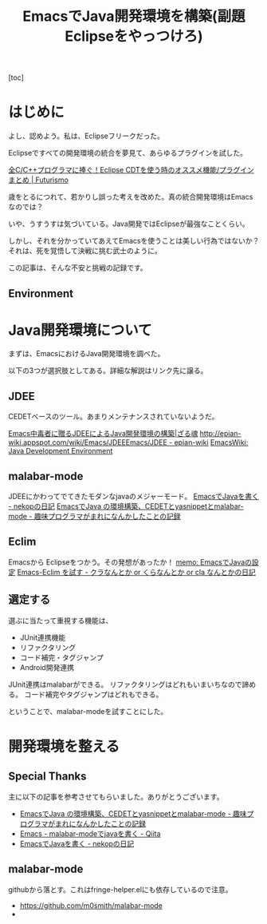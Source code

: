#+OPTIONS: toc:nil num:nil todo:nil pri:nil tags:nil ^:nil TeX:nil
#+CATEGORY: 技術メモ
#+TAGS:
#+DESCRIPTION:
#+TITLE: EmacsでJava開発環境を構築(副題 Eclipseをやっつけろ)

#+BEGIN_HTML
<img alt="" src="http://futurismo.biz/wp-content/uploads/emacs_logo.jpg"/>
#+END_HTML

[toc]

* はじめに
よし、認めよう。私は、Eclipseフリークだった。

Eclipseですべての開発環境の統合を夢見て、あらゆるプラグインを試した。

[[http://futurismo.biz/eclipsecdt4cpp][全C/C++プログラマに捧ぐ！Eclipse CDTを使う時のオススメ機能/プラグインまとめ | Futurismo]]

歳をとるにつれて、若かりし誤った考えを改めた。真の統合開発環境はEmacsなのでは？

いや、うすうすは気づいている。Java開発ではEclipseが最強なことくらい。

しかし、それを分かっていてあえてEmacsを使うことは美しい行為ではないか？
それは、死を覚悟して決戦に挑む武士のように。

この記事は、そんな不安と挑戦の記録です。

** Environment
* Java開発環境について
まずは、EmacsにおけるJava開発環境を調べた。

以下の3つが選択肢としてある。詳細な解説はリンク先に譲る。

** JDEE
CEDETベースのツール。あまりメンテナンスされていないようだ。

[[http://mikio.github.io/article/2012/12/23_emacsjdeejava.html][Emacs中毒者に贈るJDEEによるJava開発環境の構築|ざる魂]]
[[http://epian-wiki.appspot.com/wiki/Emacs/JDEEEmacs/JDEE - epian-wiki]]
[[http://www.emacswiki.org/emacs/JavaDevelopmentEnvironment][EmacsWiki: Java Development Environment]]

** malabar-mode
JDEEにかわってでてきたモダンなjavaのメジャーモード。
[[http://d.hatena.ne.jp/nekop/20101215/1292380225][EmacsでJavaを書く - nekopの日記]]
[[http://d.hatena.ne.jp/lranran123/20130404/1365088550][EmacsでJava の環境構築、CEDETとyasnippetとmalabar-mode - 趣味プログラマがまれになんかしたことの記録]]

** Eclim
Emacsから Eclipseをつかう。その発想があったか！
[[http://sleepboy-zzz.blogspot.jp/2014/02/emacsjava_22.html][memo: EmacsでJavaの設定]]
[[http://d.hatena.ne.jp/clairvy/20100630/1277854580][Emacs-Eclim を試す - クラなんとか or くらなんとか or cla なんとかの日記]]

** 選定する
選ぶに当たって重視する機能は、

- JUnit連携機能
- リファクタリング
- コード補完・タグジャンプ
- Android開発連携

JUnit連携はmalabarができる。
リファクタリングはどれもいまいちなので諦める。
コード補完やタグジャンプはどれもできる。

ということで、malabar-modeを試すことにした。

* 開発環境を整える
** Special Thanks
主に以下の記事を参考させてもらいました。ありがとうございます。

- [[http://d.hatena.ne.jp/lranran123/20130404/1365088550][EmacsでJava の環境構築、CEDETとyasnippetとmalabar-mode - 趣味プログラマがまれになんかしたことの記録]]
- [[http://qiita.com/toshikiw/items/389430db19561307d037][Emacs - malabar-modeでjavaを書く - Qiita]]
- [[http://d.hatena.ne.jp/nekop/20101215/1292380225][EmacsでJavaを書く - nekopの日記]]

** malabar-mode
githubから落とす。これはfringe-helper.elにも依存しているので注意。

- https://github.com/m0smith/malabar-mode
- 

